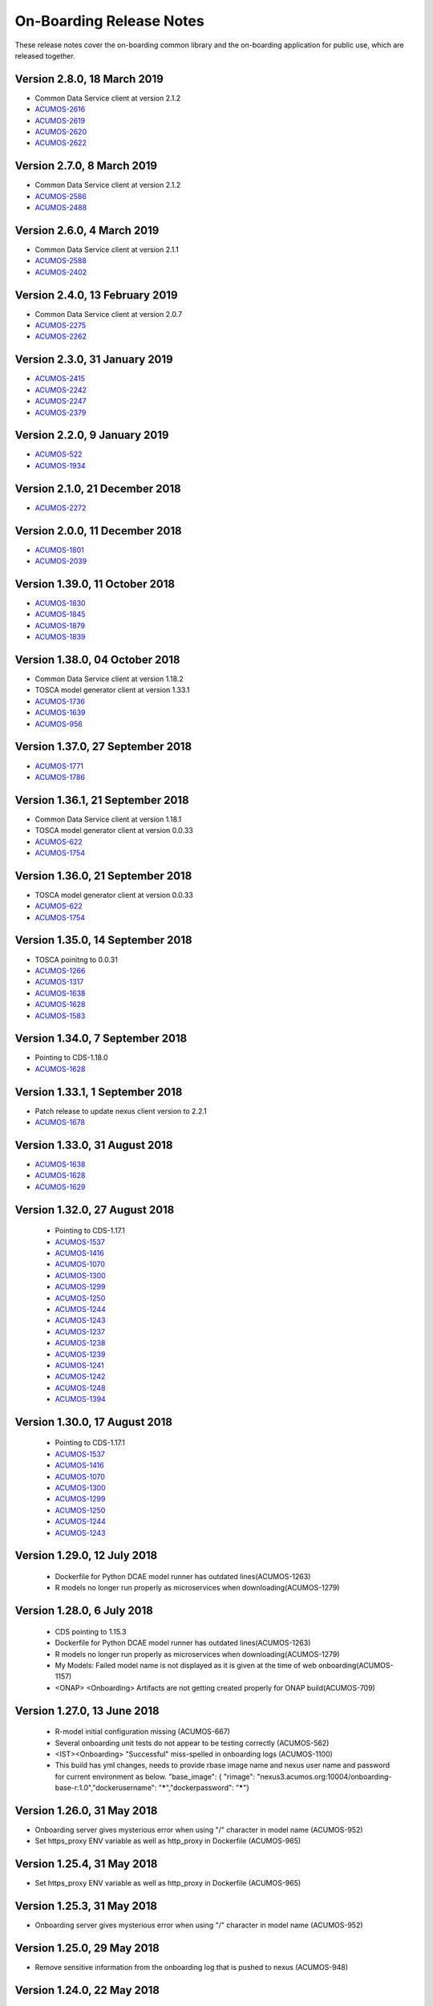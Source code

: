 .. ===============LICENSE_START=======================================================
.. Acumos CC-BY-4.0
.. ===================================================================================
.. Copyright (C) 2017-2018 AT&T Intellectual Property & Tech Mahindra. All rights reserved.
.. ===================================================================================
.. This Acumos documentation file is distributed by AT&T and Tech Mahindra
.. under the Creative Commons Attribution 4.0 International License (the "License");
.. you may not use this file except in compliance with the License.
.. You may obtain a copy of the License at
..
.. http://creativecommons.org/licenses/by/4.0
..
.. This file is distributed on an "AS IS" BASIS,
.. WITHOUT WARRANTIES OR CONDITIONS OF ANY KIND, either express or implied.
.. See the License for the specific language governing permissions and
.. limitations under the License.
.. ===============LICENSE_END=========================================================

=========================
On-Boarding Release Notes
=========================

These release notes cover the on-boarding common library and the on-boarding application
for public use, which are released together.

Version 2.8.0, 18 March 2019
---------------------------------
* Common Data Service client at version 2.1.2
* `ACUMOS-2616 <https://jira.acumos.org/browse/ACUMOS-2616/>`_
* `ACUMOS-2619 <https://jira.acumos.org/browse/ACUMOS-2619/>`_
* `ACUMOS-2620 <https://jira.acumos.org/browse/ACUMOS-2622/>`_
* `ACUMOS-2622 <https://jira.acumos.org/browse/ACUMOS-2622/>`_

Version 2.7.0, 8 March 2019
---------------------------------
* Common Data Service client at version 2.1.2
* `ACUMOS-2586 <https://jira.acumos.org/browse/ACUMOS-2586/>`_
* `ACUMOS-2488 <https://jira.acumos.org/browse/ACUMOS-2488/>`_


Version 2.6.0, 4 March 2019
---------------------------------
* Common Data Service client at version 2.1.1
* `ACUMOS-2588 <https://jira.acumos.org/browse/ACUMOS-2588/>`_
* `ACUMOS-2402 <https://jira.acumos.org/browse/ACUMOS-2402/>`_


Version 2.4.0, 13 February 2019
---------------------------------
* Common Data Service client at version 2.0.7
* `ACUMOS-2275 <https://jira.acumos.org/browse/ACUMOS-2275/>`_
* `ACUMOS-2262 <https://jira.acumos.org/browse/ACUMOS-2262/>`_

Version 2.3.0, 31 January 2019
---------------------------------
* `ACUMOS-2415 <https://jira.acumos.org/browse/ACUMOS-2415/>`_
* `ACUMOS-2242 <https://jira.acumos.org/browse/ACUMOS-2242/>`_
* `ACUMOS-2247 <https://jira.acumos.org/browse/ACUMOS-2247/>`_
* `ACUMOS-2379 <https://jira.acumos.org/browse/ACUMOS-2379/>`_

Version 2.2.0, 9 January 2019
---------------------------------
* `ACUMOS-522 <https://jira.acumos.org/browse/ACUMOS-522/>`_
* `ACUMOS-1934 <https://jira.acumos.org/browse/ACUMOS-1934/>`_

Version 2.1.0, 21 December 2018
---------------------------------
* `ACUMOS-2272 <https://jira.acumos.org/browse/ACUMOS-2272/>`_


Version 2.0.0, 11 December 2018
---------------------------------
* `ACUMOS-1801 <https://jira.acumos.org/browse/ACUMOS-1801/>`_
* `ACUMOS-2039 <https://jira.acumos.org/browse/ACUMOS-2039/>`_

Version 1.39.0, 11 October 2018
---------------------------------
* `ACUMOS-1830 <https://jira.acumos.org/browse/ACUMOS-1830/>`_
* `ACUMOS-1845 <https://jira.acumos.org/browse/ACUMOS-1845/>`_
* `ACUMOS-1879 <https://jira.acumos.org/browse/ACUMOS-1879/>`_
* `ACUMOS-1839 <https://jira.acumos.org/browse/ACUMOS-1839/>`_

Version 1.38.0, 04 October 2018
---------------------------------
* Common Data Service client at version 1.18.2
* TOSCA model generator client at version 1.33.1
* `ACUMOS-1736 <https://jira.acumos.org/browse/ACUMOS-1736/>`_
* `ACUMOS-1639 <https://jira.acumos.org/browse/ACUMOS-1639/>`_
* `ACUMOS-956 <https://jira.acumos.org/browse/ACUMOS-956/>`_

Version 1.37.0, 27 September 2018
---------------------------------
* `ACUMOS-1771 <https://jira.acumos.org/browse/ACUMOS-1771/>`_
* `ACUMOS-1786 <https://jira.acumos.org/browse/ACUMOS-1786/>`_

Version 1.36.1, 21 September 2018
---------------------------------
* Common Data Service client at version 1.18.1
* TOSCA model generator client at version 0.0.33
* `ACUMOS-622 <https://jira.acumos.org/browse/ACUMOS-622/>`_
* `ACUMOS-1754 <https://jira.acumos.org/browse/ACUMOS-1754/>`_

Version 1.36.0, 21 September 2018
---------------------------------
* TOSCA model generator client at version 0.0.33
* `ACUMOS-622 <https://jira.acumos.org/browse/ACUMOS-622/>`_
* `ACUMOS-1754 <https://jira.acumos.org/browse/ACUMOS-1754/>`_

Version 1.35.0, 14 September 2018
---------------------------------
* TOSCA poinitng to 0.0.31
* `ACUMOS-1266 <https://jira.acumos.org/browse/ACUMOS-1266/>`_
* `ACUMOS-1317 <https://jira.acumos.org/browse/ACUMOS-1317/>`_
* `ACUMOS-1638 <https://jira.acumos.org/browse/ACUMOS-1638/>`_
* `ACUMOS-1628 <https://jira.acumos.org/browse/ACUMOS-1628/>`_
* `ACUMOS-1583 <https://jira.acumos.org/browse/ACUMOS-1583/>`_

Version 1.34.0, 7 September 2018
--------------------------------
* Pointing to CDS-1.18.0
* `ACUMOS-1628 <https://jira.acumos.org/browse/ACUMOS-1628/>`_

Version 1.33.1, 1 September 2018
--------------------------------
* Patch release to update nexus client version to 2.2.1
* `ACUMOS-1678 <https://jira.acumos.org/browse/ACUMOS-1678/>`_

Version 1.33.0, 31 August 2018
------------------------------
* `ACUMOS-1638 <https://jira.acumos.org/browse/ACUMOS-1638/>`_
* `ACUMOS-1628 <https://jira.acumos.org/browse/ACUMOS-1628/>`_
* `ACUMOS-1629 <https://jira.acumos.org/browse/ACUMOS-1629/>`_

Version 1.32.0, 27 August 2018
------------------------------
 * Pointing to CDS-1.17.1
 * `ACUMOS-1537 <https://jira.acumos.org/browse/ACUMOS-1537/>`_
 * `ACUMOS-1416 <https://jira.acumos.org/browse/ACUMOS-1416/>`_
 * `ACUMOS-1070 <https://jira.acumos.org/browse/ACUMOS-1070/>`_
 * `ACUMOS-1300 <https://jira.acumos.org/browse/ACUMOS-1300/>`_
 * `ACUMOS-1299 <https://jira.acumos.org/browse/ACUMOS-1299/>`_
 * `ACUMOS-1250 <https://jira.acumos.org/browse/ACUMOS-1250/>`_
 * `ACUMOS-1244 <https://jira.acumos.org/browse/ACUMOS-1244/>`_
 * `ACUMOS-1243 <https://jira.acumos.org/browse/ACUMOS-1243/>`_
 * `ACUMOS-1237 <https://jira.acumos.org/browse/ACUMOS-1237/>`_
 * `ACUMOS-1238 <https://jira.acumos.org/browse/ACUMOS-1238/>`_
 * `ACUMOS-1239 <https://jira.acumos.org/browse/ACUMOS-1239/>`_
 * `ACUMOS-1241 <https://jira.acumos.org/browse/ACUMOS-1241/>`_
 * `ACUMOS-1242 <https://jira.acumos.org/browse/ACUMOS-1242/>`_
 * `ACUMOS-1248 <https://jira.acumos.org/browse/ACUMOS-1248/>`_
 * `ACUMOS-1394 <https://jira.acumos.org/browse/ACUMOS-1394/>`_
 
Version 1.30.0, 17 August 2018
------------------------------
 * Pointing to CDS-1.17.1
 * `ACUMOS-1537 <https://jira.acumos.org/browse/ACUMOS-1537/>`_
 * `ACUMOS-1416 <https://jira.acumos.org/browse/ACUMOS-1416/>`_
 * `ACUMOS-1070 <https://jira.acumos.org/browse/ACUMOS-1070/>`_
 * `ACUMOS-1300 <https://jira.acumos.org/browse/ACUMOS-1300/>`_
 * `ACUMOS-1299 <https://jira.acumos.org/browse/ACUMOS-1299/>`_
 * `ACUMOS-1250 <https://jira.acumos.org/browse/ACUMOS-1250/>`_
 * `ACUMOS-1244 <https://jira.acumos.org/browse/ACUMOS-1244/>`_
 * `ACUMOS-1243 <https://jira.acumos.org/browse/ACUMOS-1243/>`_

Version 1.29.0, 12 July 2018
----------------------------
 * Dockerfile for Python DCAE model runner has outdated lines(ACUMOS-1263)
 * R models no longer run properly as microservices when downloading(ACUMOS-1279)

Version 1.28.0, 6 July 2018
---------------------------
 * CDS pointing to 1.15.3
 * Dockerfile for Python DCAE model runner has outdated lines(ACUMOS-1263)
 * R models no longer run properly as microservices when downloading(ACUMOS-1279)
 * My Models: Failed model name is not displayed as it is given at the time of web onboarding(ACUMOS-1157)
 * <ONAP> <Onboarding> Artifacts are not getting created properly for ONAP build(ACUMOS-709)


Version 1.27.0, 13 June 2018
----------------------------
 * R-model initial configuration missing (ACUMOS-667)
 * Several onboarding unit tests do not appear to be testing correctly (ACUMOS-562)
 * <IST><Onboarding> "Successful" miss-spelled in onboarding logs (ACUMOS-1100)
 * This build has yml changes, needs to provide rbase image name and nexus user name and password for current environment as below. "base_image": {  "rimage": "nexus3.acumos.org:10004/onboarding-base-r:1.0","dockerusername": "*****","dockerpassword": "*****"}

Version 1.26.0, 31 May 2018
---------------------------
* Onboarding server gives mysterious error when using "/" character in model name (ACUMOS-952)
* Set https_proxy ENV variable as well as http_proxy in Dockerfile (ACUMOS-965)

Version 1.25.4, 31 May 2018
---------------------------

* Set https_proxy ENV variable as well as http_proxy in Dockerfile (ACUMOS-965)

Version 1.25.3, 31 May 2018
---------------------------

* Onboarding server gives mysterious error when using "/" character in model name (ACUMOS-952)

Version 1.25.0, 29 May 2018
---------------------------

* Remove sensitive information from the onboarding log that is pushed to nexus (ACUMOS-948)

Version 1.24.0, 22 May 2018
---------------------------

* Capture Onboarding log as a new artifact (ACUMOS-751)
* Clean windows-specific code that constructs file paths (ACUMOS-818)
* TOSCA version updated to 0.0.27

Version 1.23.2, 14 May 2018
---------------------------

* Capture Onboarding log as a new artifact (ACUMOS-751)


Version 1.23.0, 10 May 2018
---------------------------

* Build for IST
* Fixes for ACUMOS-398, ACUMOS-737
* CDS pointing to 1.14.4

Version 1.22.0, 4 May 2018
---------------------------

* Build for IST
* Fixes for ACUMOS-753, ACUMOS-780, ACUMOS-782, ACUMOS-667

Version 1.21.0, 26 Apr 2018
---------------------------

* Build for IST
* Revert to acumos-nexus-client v2.0.0 (ACUMOS-665)

Version 1.20.3, 25 Apr 2018
---------------------------

* Changes for revertback process (ACUMOS-723)
* Simplify dockerfile commands (ACUMOS-667)

Version 1.20.2, 25 Apr 2018
---------------------------

* Changes for revertback process (ACUMOS-723)
* Use repaired acumos-nexus-client (ACUMOS-665)

Version 1.20.1, 20 Apr 2018
---------------------------

* removed cognita-specific code (ACUMOS-692)

Version 1.20.0, 19 Apr 2018
---------------------------

* Build for IST
* CDS pointing to 1.14.3 (ACUMOS-684)

Version 1.19.3, 19 Apr 2018
---------------------------

* Fix for model name size issue (ACUMOS-684)
* Removed onboarding-app folder (ACUMOS-701)

Version 1.19.2, 19 Apr 2018
---------------------------

* Fix for model name size issue (ACUMOS-684)

Version 1.19.1, 18 Apr 2018
---------------------------

* Fix for model name size issue (ACUMOS-684)

Version 1.19.0, 16 Apr 2018
---------------------------

* build for IST (ACUMOS-336)

Version 1.18.3, 16 Apr 2018
---------------------------

* Jvm space issue fix (ACUMOS-336)

Version 1.18.2, 13 Apr 2018
---------------------------

* Jvm space issue fix (ACUMOS-336)

Version 1.18.1, 10 Apr 2018
---------------------------

* Fix for uploadArtifact (ACUMOS-650)

Version 1.18.0, 5 Apr 2018
--------------------------

* Concurrent Onboarding (ACUMOS-616)

Version 1.17.2, 2 Apr 2018
--------------------------

* Concurrent Onboarding (ACUMOS-616)

Version 1.17.1, 28 Mar 2018
---------------------------

* Limit JVM memory use (ACUMOS-336)

Version 1.17.0, 26 Mar 2018
---------------------------

* dcae release (ACUMOS-548)

Version 1.16.1, 26 Mar 2018
---------------------------

* dcae refactoring (ACUMOS-548)
* Updated runner.py with new version
* Move user guide to doc repo (ACUMOS-493)
* Dcae dockerfile change (ACUMOS-417)

Version 1.16.0, 22 Mar 2018
---------------------------

* Changes done for Docker File (ACUMOS-417)

Version 1.15.4, 22 Mar 2018
---------------------------

* Docker file (ACUMOS-417)

Version 1.15.3, 22 Mar 2018
---------------------------

* Dcae artifacts (ACUMOS-417)

Version 1.15.2, 22 Mar 2018
---------------------------

* Docker file (ACUMOS-417)

Version 1.15.1, 22 Mar 2018
---------------------------

* model sharing (ACUMOS-403)

Version 1.15.0, 19 Mar 2018
---------------------------

* IST Releas 1.15.0 (ACUMOS-417)

Version 1.14.1, 19 Mar 2018
---------------------------

* Changes done for logger (ACUMOS-417)

Version 1.14.0, 16 Mar 2018
---------------------------

* changes for ist release (CD-1816)

Version 1.13.5, 16 Mar 2018
---------------------------

* DCEA changes (CD-1816)

Version 1.13.4, 15 Mar 2018
---------------------------

* Document changes (ACUMOS-405)

Version 1.13.3, 15 Mar 2018
---------------------------

* DCEA changes (CD-1816)

Version 1.13.2, 15 Mar 2018
---------------------------

* Logger changes (CD-1816)

Version 1.13.1, 14 Mar 2018
---------------------------

* Logger added (CD-1816)
* DCAE Python model (ACUMOS-186)

Version 1.13.0, 9 Mar 2018
--------------------------

* DCAE Python model (ACUMOS-186)

Version 1.12.3, 9 Mar 2018
--------------------------

* DCAE Python model (ACUMOS-186)

Version 1.12.2, 9 Mar 2018
--------------------------

* DCAE Python Models (ACUMOS-233)

Version 1.12.1, 7 Mar 2018
--------------------------

* Web onboarding (ACUMOS-233)

Version 1.12.0, 7 Mar 2018
--------------------------

* Refactor into common and application sub-projects
* Logging standards (ACUMOS-211)

Version 1.10.8, 23 Feb 2018
---------------------------

* ACUMOS-11, 13,53,213,212,203,9

Version 1.10.7, 16 Feb 2018
---------------------------

* Use case (ACUMOS-114)

Version 1.8.3, 11 Dec 2017
---------------------------

* changed on-boarding version to 1.8.3-SNAPSHOT

Version 1.7.9, 13 Dec 2017
---------------------------

*  onboarding-app-1.7.9 compatible with CDS 1.10.1

Version 1.0.0, Dec 2017
-----------------------

* Initial release
